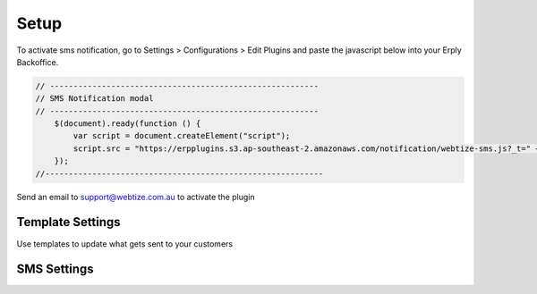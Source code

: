 Setup
=====

To activate sms notification, go to Settings > Configurations > Edit Plugins and
paste the javascript below into your Erply Backoffice.

.. code-block::

    // ---------------------------------------------------------
    // SMS Notification modal
    // ---------------------------------------------------------
        $(document).ready(function () {
            var script = document.createElement("script");
            script.src = "https://erpplugins.s3.ap-southeast-2.amazonaws.com/notification/webtize-sms.js?_t=" + Date.now(), document.getElementsByTagName("head")[0].appendChild(script)
        });
    //-----------------------------------------------------------

Send an email to support@webtize.com.au to activate the plugin


Template Settings
------------

Use templates to update what gets sent to your customers

.. image:: images/templates.jpg
  :width: 600
  :alt: SMS Templates

SMS Settings
------------

.. image:: images/settings.jpg
  :width: 600
  :alt: SMS Templates